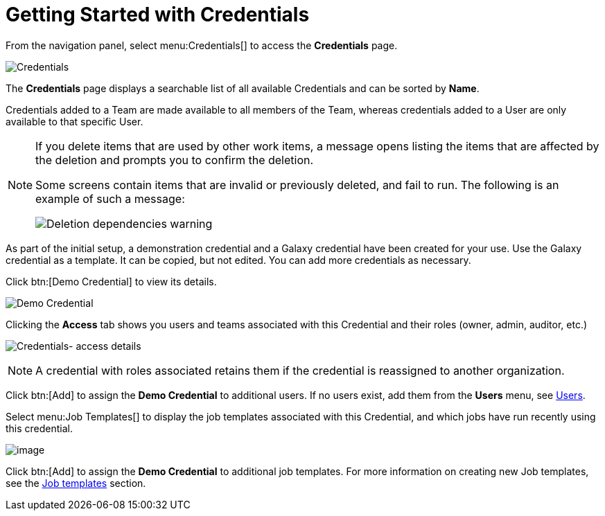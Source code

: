 [id="ref-controller-getting-started"]

= Getting Started with Credentials

From the navigation panel, select menu:Credentials[] to access the *Credentials* page. 

image:credentials-demo-edit-details.png[Credentials]

The *Credentials* page displays a searchable list of all available Credentials and can be sorted by *Name*.

Credentials added to a Team are made available to all members of the Team, whereas credentials added to a User are only available to that specific User.

[NOTE]
====
If you delete items that are used by other work items, a message opens listing the items that are affected by the deletion and prompts you to confirm the deletion.

Some screens contain items that are invalid or previously deleted, and fail to run.
The following is an example of such a message:

image:warning-deletion-dependencies.png[Deletion dependencies warning]
====

As part of the initial setup, a demonstration credential and a Galaxy credential have been created for your use. Use the Galaxy credential as a template.
It can be copied, but not edited.
You can add more credentials as necessary.

Click btn:[Demo Credential] to view its details.

image::controller-credentials-demo-details.png[Demo Credential]

Clicking the *Access* tab shows you users and teams associated with this Credential and their roles (owner, admin, auditor, etc.)

image:credentials-home-with-permissions-detail.png[Credentials- access details]

[NOTE]
====
A credential with roles associated retains them if the credential is reassigned to another organization.
====

Click btn:[Add] to assign the *Demo Credential* to additional users.
If no users exist, add them from the *Users* menu, see xref:assembly-controller-users[Users].

Select menu:Job Templates[] to display the job templates associated with this Credential, and which jobs have run recently using this credential.

image:credentials-home-with-jt-detail.png[image]

Click btn:[Add] to assign the *Demo Credential* to additional job templates.
For more information on creating new Job templates, see the xref:controller-job-templates[Job templates] section.
